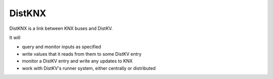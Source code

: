 =======
DistKNX
=======

DistKNX is a link between KNX buses and DistKV.

It will

* query and monitor inputs as specified

* write values that it reads from them to some DistKV entry

* monitor a DistKV entry and write any updates to KNX

* work with DistKV's runner system, either centrally or distributed
